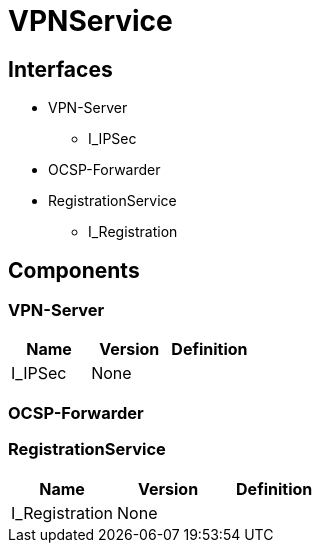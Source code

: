 = VPNService

== Interfaces

* VPN-Server
** I_IPSec 
* OCSP-Forwarder
* RegistrationService
** I_Registration 


== Components

=== VPN-Server
|===
|Name | Version | Definition

| I_IPSec
| None

|

|===

=== OCSP-Forwarder

=== RegistrationService
|===
|Name | Version | Definition

| I_Registration
| None

|

|===


